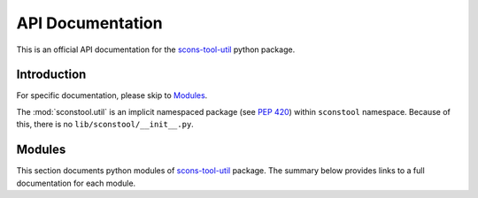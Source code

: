 API Documentation
*****************

This is an official API documentation for the scons-tool-util_ python package.

.. _Introduction:

Introduction
============

For specific documentation, please skip to Modules_.

The :mod:`sconstool.util` is an implicit namespaced package (see `PEP 420`_)
within ``sconstool`` namespace. Because of this, there is no
``lib/sconstool/__init__.py``.

.. _Modules:

Modules
=======

This section documents python modules of scons-tool-util_ package. The
summary below provides links to a full documentation for each module.

.. autosummary::
    :toctree: api/modules

    sconstool.util

.. _scons-tool-util: https://github.com/ptomulik/scons-tool-util
.. _PEP 420: https://www.python.org/dev/peps/pep-0420/

